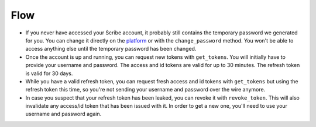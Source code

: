 Flow
====

-  If you never have accessed your Scribe account, it probably still
   contains the temporary password we generated for you. You can change
   it directly on the `platform <https://platform.scribelabs.ai>`__ or
   with the ``change_password`` method. You won't be able to access
   anything else until the temporary password has been changed.

-  Once the account is up and running, you can request new tokens with
   ``get_tokens``. You will initially have to provide your username and
   password. The access and id tokens are valid for up to 30 minutes.
   The refresh token is valid for 30 days.

-  While you have a valid refresh token, you can request fresh access
   and id tokens with ``get_tokens`` but using the refresh token this
   time, so you're not sending your username and password over the wire
   anymore.

-  In case you suspect that your refresh token has been leaked, you can
   revoke it with ``revoke_token``. This will also invalidate any
   access/id token that has been issued with it. In order to get a new
   one, you'll need to use your username and password again.